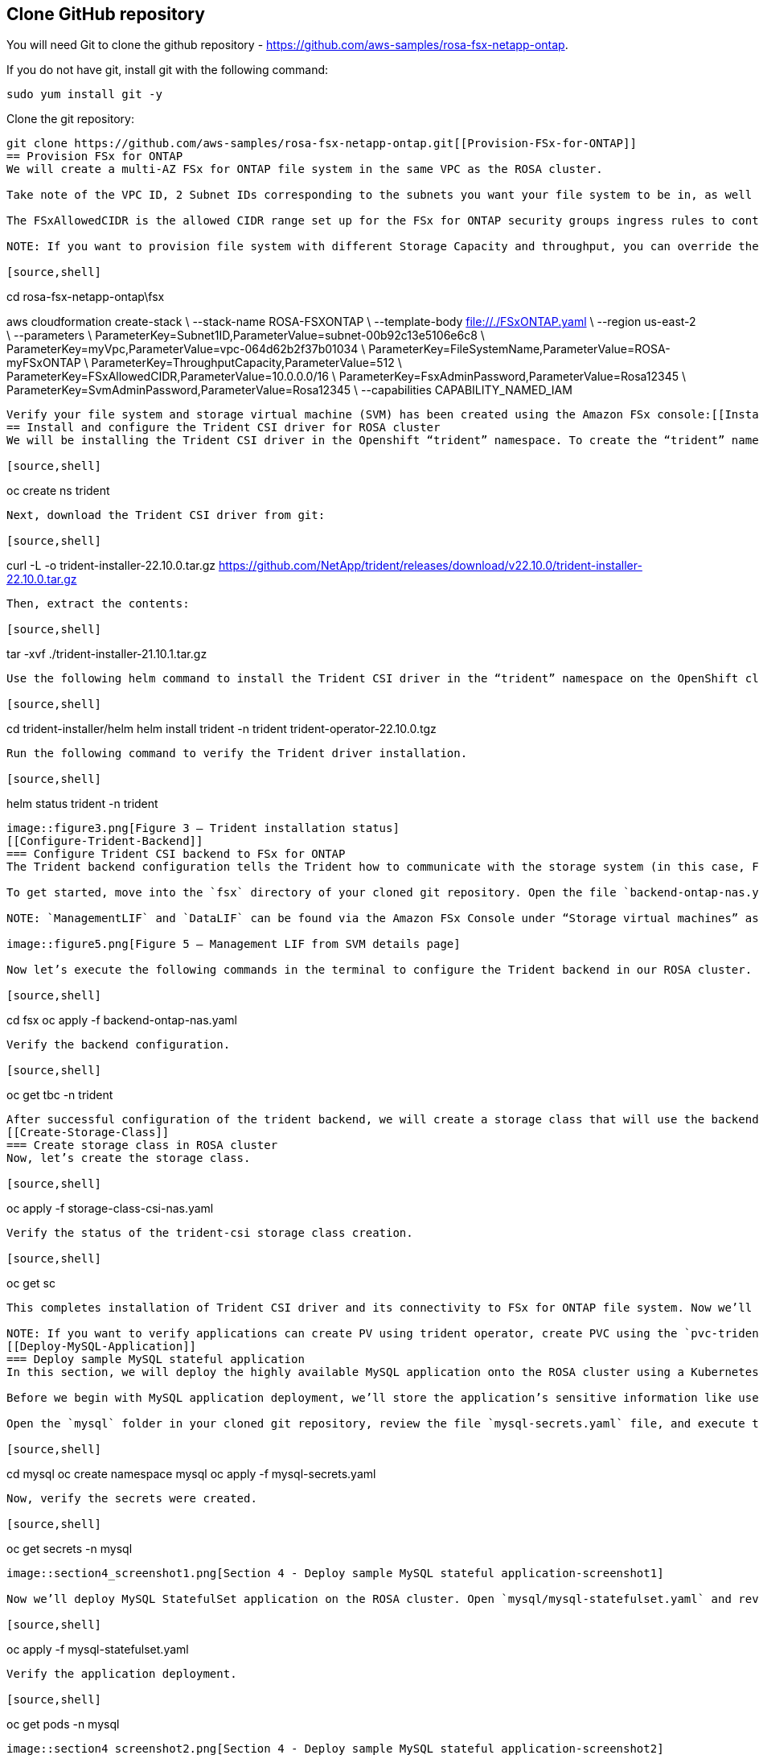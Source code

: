 
[[Clone-GitHub-repository]]
== Clone GitHub repository
You will need Git to clone the github repository - https://github.com/aws-samples/rosa-fsx-netapp-ontap[https://github.com/aws-samples/rosa-fsx-netapp-ontap]. 

If you do not have git, install git with the following command:

----
sudo yum install git -y
----
Clone the git repository:

----
git clone https://github.com/aws-samples/rosa-fsx-netapp-ontap.git[[Provision-FSx-for-ONTAP]]
== Provision FSx for ONTAP
We will create a multi-AZ FSx for ONTAP file system in the same VPC as the ROSA cluster.

Take note of the VPC ID, 2 Subnet IDs corresponding to the subnets you want your file system to be in, as well as all route table IDs associated with the ROSA VPC subnets, and enter those values in the following command.

The FSxAllowedCIDR is the allowed CIDR range set up for the FSx for ONTAP security groups ingress rules to control the access. You could use 0.0.0.0/0 or any appropriate CIDR to allow all traffic to access the specific ports of FSx for ONTAP. Run the command in a terminal to create FSx for ONTAP file system.

NOTE: If you want to provision file system with different Storage Capacity and throughput, you can override the default values by setting StorageCapacity and ThroughputCapacity parameters in the CFN template.

[source,shell]
----
cd rosa-fsx-netapp-ontap\fsx

aws cloudformation create-stack \
--stack-name ROSA-FSXONTAP \
--template-body file://./FSxONTAP.yaml \
--region us-east-2 \
--parameters \   
ParameterKey=Subnet1ID,ParameterValue=subnet-00b92c13e5106e6c8 \
ParameterKey=myVpc,ParameterValue=vpc-064d62b2f37b01034 \
ParameterKey=FileSystemName,ParameterValue=ROSA-myFSxONTAP \
ParameterKey=ThroughputCapacity,ParameterValue=512 \
ParameterKey=FSxAllowedCIDR,ParameterValue=10.0.0.0/16 \
ParameterKey=FsxAdminPassword,ParameterValue=Rosa12345 \
ParameterKey=SvmAdminPassword,ParameterValue=Rosa12345 \
--capabilities CAPABILITY_NAMED_IAM
----

Verify your file system and storage virtual machine (SVM) has been created using the Amazon FSx console:[[Install-Trident-CSI-Driver]]
== Install and configure the Trident CSI driver for ROSA cluster
We will be installing the Trident CSI driver in the Openshift “trident” namespace. To create the “trident” namespace, open a command line interface (CLI) on your computer and login to the ROSA cluster using the OpenShift CLI (oc) tool.

[source,shell]
----
oc create ns trident
----

Next, download the Trident CSI driver from git:

[source,shell]
----
curl -L -o trident-installer-22.10.0.tar.gz https://github.com/NetApp/trident/releases/download/v22.10.0/trident-installer-22.10.0.tar.gz
----

Then, extract the contents:

[source,shell]
----
tar -xvf ./trident-installer-21.10.1.tar.gz
----

Use the following helm command to install the Trident CSI driver in the “trident” namespace on the OpenShift cluster.

[source,shell]
----
cd trident-installer/helm 
helm install trident -n trident trident-operator-22.10.0.tgz
----

Run the following command to verify the Trident driver installation.

[source,shell]
----
helm status trident -n trident
----

image::figure3.png[Figure 3 – Trident installation status]
[[Configure-Trident-Backend]]
=== Configure Trident CSI backend to FSx for ONTAP
The Trident backend configuration tells the Trident how to communicate with the storage system (in this case, FSx for ONTAP). We’ll use the ontap-nas driver to provision storage volumes.

To get started, move into the `fsx` directory of your cloned git repository. Open the file `backend-ontap-nas.yaml`. Replace the `managementLIF` and `dataLIF` in that file with the Management DNS name and NFS DNS name of Amazon FSx Storage Virtual Machine and `svm` with SVM name as per the following screenshot.

NOTE: `ManagementLIF` and `DataLIF` can be found via the Amazon FSx Console under “Storage virtual machines” as shown in the following screenshot:

image::figure5.png[Figure 5 – Management LIF from SVM details page]

Now let’s execute the following commands in the terminal to configure the Trident backend in our ROSA cluster.

[source,shell]
----
cd fsx 
oc apply -f backend-ontap-nas.yaml
----

Verify the backend configuration.

[source,shell]
----
oc get tbc -n trident
----

After successful configuration of the trident backend, we will create a storage class that will use the backend we created above
[[Create-Storage-Class]]
=== Create storage class in ROSA cluster
Now, let’s create the storage class.

[source,shell]
----
oc apply -f storage-class-csi-nas.yaml
----

Verify the status of the trident-csi storage class creation.

[source,shell]
----
oc get sc
----

This completes installation of Trident CSI driver and its connectivity to FSx for ONTAP file system. Now we’ll deploy a sample MySQL stateful application on ROSA using file volumes in FSx for ONTAP.

NOTE: If you want to verify applications can create PV using trident operator, create PVC using the `pvc-trident.yaml` file provided in `fsx` folder.
[[Deploy-MySQL-Application]]
=== Deploy sample MySQL stateful application
In this section, we will deploy the highly available MySQL application onto the ROSA cluster using a Kubernetes StatefulSet and have the PersistentVolume provisioned by Trident. Kubernetes StatefulSet ensures the original PersistentVolume (PV) is mounted on the same pod identity when it’s rescheduled again to retain data integrity and consistency. For more information about the MySQL application replication configuration, please refer to the link:https://dev.mysql.com/doc/refman/8.0/en/replication.html[MySQL Official document].

Before we begin with MySQL application deployment, we’ll store the application’s sensitive information like username and password in Secrets. Here, we’ll be creating simple secrets.

Open the `mysql` folder in your cloned git repository, review the file `mysql-secrets.yaml` file, and execute the following command to create the secret.

[source,shell]
----
cd mysql
oc create namespace mysql
oc apply -f mysql-secrets.yaml
----

Now, verify the secrets were created.

[source,shell]
----
oc get secrets -n mysql
----

image::section4_screenshot1.png[Section 4 - Deploy sample MySQL stateful application-screenshot1]

Now we’ll deploy MySQL StatefulSet application on the ROSA cluster. Open `mysql/mysql-statefulset.yaml` and review the details –metadata, replicas, and storageclass name. Then, execute the following command.

[source,shell]
----
oc apply -f mysql-statefulset.yaml
----

Verify the application deployment.

[source,shell]
----
oc get pods -n mysql
----

image::section4_screenshot2.png[Section 4 - Deploy sample MySQL stateful application-screenshot2]

Verify the PVCs are created by the MySQL application.

[source,shell]
----
oc get pvc -n mysql
----

image::section4_screenshot3.png[Section 4 - Deploy sample MySQL stateful application-screenshot3]
[[Create-Service-StatefulSet]]
=== Create a service for the StatefulSet application
A Kubernetes service defines logical set of pods and a policy to access pods. StatefulSet currently requires a headless service to control the domain of its pods, directly reaching each pod with stable DNS entries. By specifying “None” for the clusterIP, you can create a headless service.

[source,shell]
----
oc apply -f mysql-service.yaml
----

Verify the service.

[source,shell]
----
oc get svc -n mysql
----

image::section4.1_screenshot1.png[Section 4.1 Create a service for the StatefulSet application]
[[Create-MySQL-Client]]
=== Create MySQL client for MySQL
The MySQL client is for us to access the MySQL applications that we just deployed. Review the content mysql-client.yaml. Deploy MySQL client using the following command.

[source,shell]
----
oc apply -f mysql-client.yaml
----

Verify the pod status.

[source,shell]
----
oc get pods
----

image::section4.2_screenshot1.png[Section 4.2 Create MySQL client for MySQL]

Log in to the MySQL client pod.

[source,shell]
----
oc exec --stdin --tty mysql-client -- sh
----

Then, Install the MySQL client tool.

[source,shell]
----
apk add mysql-client
----

Within the mysql-client pod, connect to the MySQL server.

[source,shell]
----
mysql -u root -p -h mysql-set-0.mysql.mysql.svc.cluster.local
----

Enter the password that is stored in the mysql-secrets.yaml. Once connected, Create a database on the MySQL database.

[source,sql]
----
MySQL [(none)]> CREATE DATABASE erp;
MySQL [(none)]> CREATE TABLE erp.Persons ( ID int, FirstName varchar(255),Lastname varchar(255)); 
MySQL [(none)]> INSERT INTO erp.Persons (ID, FirstName, LastName) values (1234 , "John" , "Doe");
MySQL [(none)]> commit;

MySQL [(none)]> select * from erp.Persons;
+------+-----------+----------+
| ID | FirstName | Lastname |
+------+-----------+----------+
| 1234 | John | Doe |
+------+-----------+----------+
----
[[Scaling-StatefulSet-Pods]]
=== Scaling StatefulSet pods
You can easily scale the MySQL StatefulSet application using the following command.

[source,shell]
----
oc scale statefulsets mysql-set --replicas=4 -n mysql
----

Check the number of pods running using this command

[source,shell]
----
oc get pods -n mysql
----

This demonstrates the horizontal scaling of Statefulset pods.
[[FSx-Snapshots]]
=== FSx for ONTAP snapshots
FSx for ONTAP supports snapshots, which are point-in-time read-only images of your volumes that consume minimal space and can be created near-instantly. You can use snapshots to create online backups of your data that are stored within the volume itself.

Check out the blog link:https://aws.amazon.com/blogs/storage/run-containerized-applications-efficiently-using-amazon-fsx-for-netapp-ontap-and-amazon-eks/[“Run containerized applications efficiently using Amazon FSx for NetApp ONTAP and Amazon EKS”] to backup and restore data persistent volumes with FSx for ONTAP. We will walk through how to leverage the FSx for ONTAP snapshot feature to instantly restore data on ROSA cluster.
== Delete the database "erp"

To delete the database "erp" after creating a snapshot (backup) in 6.1, follow these steps:

1. Log into the container console using a new terminal. Please note that this is not the same as the one used in 6.1.

[source,bash]
----
oc exec --stdin --tty mysql-client -n mysql -- sh
mysql -u root -p -h mysql-set-0.mysql.mysql.svc.cluster.local
----

2. You will be prompted to enter the MySQL root password. After entering the password, you'll get into the MySQL command-line interface.

3. Delete the "erp" database.

[source,sql]
----
MySQL [(none)]> DROP DATABASE erp;
----

4. After executing the DROP command, the database "erp" will be deleted, and you should see a message like:

[source]
----
Query OK, 1 row affected
----

Remember, before deleting any database, ensure that you have a proper backup of the data and are certain that you want to proceed with the deletion.
== Restore the snapshot `backup_point_01` from SVM

To restore the volume with the snapshot `backup_point_01` that you created earlier, follow these steps:

1. Go back to the ONTAP CLI.

2. Use the `snap restore` command with the appropriate arguments to perform the restore.

[source,bash]
----
SVM1::> snap restore -volume trident_pvc_81731fc1_7e84_4f4f_9525_fb16125aeba0 -snapshot backup_point_01
----

Make sure to replace `trident_pvc_81731fc1_7e84_4f4f_9525_fb16125aeba0` with the actual volume name you want to restore.

This command will restore the volume with the contents from the `backup_point_01` snapshot.

Remember to verify the restoration to ensure that the volume is restored successfully.

== Validate the Database Restored Immediately ==
Given we just restored the database in 6.3, we will validate the database is restored as expected.

Go back to the container console in 6.2:


== Show Databases ==
[source,sql]
----
MySQL [(none)]> SHOW DATABASES;
+--------------------+
| Database           |
+--------------------+
| erp                |
+--------------------+
----

== Select from erp.Persons ==
[source,sql]
----
MySQL [(none)]> select * from erp.Persons;
+------+-----------+----------+
| ID   | FirstName | Lastname |
+------+-----------+----------+
| 1234 | John      | Doe      |
+------+-----------+----------+
----
